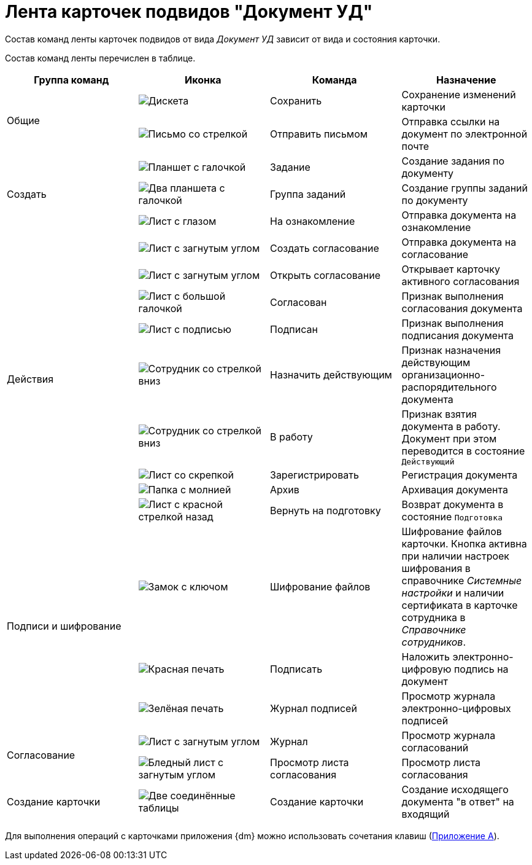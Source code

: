 = Лента карточек подвидов "Документ УД"

Состав команд ленты карточек подвидов от вида _Документ УД_ зависит от вида и состояния карточки.

Состав команд ленты перечислен в таблице.

[cols=",,,",options="header"]
|===
|Группа команд |Иконка |Команда |Назначение

.2+|Общие
|image:buttons/save.png[Дискета]
|Сохранить
|Сохранение изменений карточки

|image:buttons/letter-send.png[Письмо со стрелкой]
|Отправить письмом
|Отправка ссылки на документ по электронной почте

.3+|Создать
|image:buttons/task.png[Планшет с галочкой]
|Задание
|Создание задания по документу

|image:buttons/task-group.png[Два планшета с галочкой]
|Группа заданий
|Создание группы заданий по документу

|image:buttons/eyed-list.png[Лист с глазом]
|На ознакомление
|Отправка документа на ознакомление

.9+|Действия
|image:buttons/new-approval.png[Лист с загнутым углом, галочкой, крестиком и стрелкой]
|Создать согласование
|Отправка документа на согласование

|image:buttons/open-approval.png[Лист с загнутым углом, галочкой, крестиком]
|Открыть согласование
|Открывает карточку активного согласования

|image:buttons/approved[Лист с большой галочкой]
|Согласован
|Признак выполнения согласования документа

|image:buttons/signed.png[Лист с подписью]
|Подписан
|Признак выполнения подписания документа

|image:buttons/employee-arrow-down.png[Сотрудник со стрелкой вниз]
|Назначить действующим
|Признак назначения действующим организационно-распорядительного документа

|image:buttons/employee-arrow-down.png[Сотрудник со стрелкой вниз]
|В работу
|Признак взятия документа в работу. Документ при этом переводится в состояние `Действующий`

|image:buttons/register.png[Лист со скрепкой]
|Зарегистрировать
|Регистрация документа

|image:buttons/archive.png[Папка с молнией]
|Архив
|Архивация документа

|image:buttons/return-preparation.png[Лист с красной стрелкой назад]
|Вернуть на подготовку
|Возврат документа в состояние `Подготовка`

.3+|Подписи и шифрование
|image:buttons/lock-key.png[Замок с ключом]
|Шифрование файлов
|Шифрование файлов карточки. Кнопка активна при наличии настроек шифрования в справочнике _Системные настройки_ и наличии сертификата в карточке сотрудника в _Справочнике сотрудников_.

|image:buttons/stamp-red.png[Красная печать]
|Подписать
|Наложить электронно-цифровую подпись на документ

|image:buttons/stamp-green.png[Зелёная печать]
|Журнал подписей
|Просмотр журнала электронно-цифровых подписей

.2+|Согласование
|image:buttons/approval-log.png[Лист с загнутым углом, галочкой, крестиком и книгой]
|Журнал
|Просмотр журнала согласований

|image:buttons/approval-list.png[Бледный лист с загнутым углом, галочкой, крестиком]
|Просмотр листа согласования
|Просмотр листа согласования

|Создание карточки
|image:buttons/new-card.png[Две соединённые таблицы]
|Создание карточки
|Создание исходящего документа "в ответ" на входящий
|===

Для выполнения операций с карточками приложения {dm} можно использовать сочетания клавиш (xref:HotButtons.adoc[Приложение A]).
